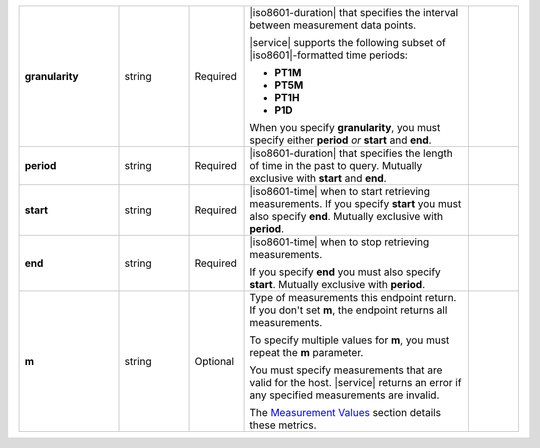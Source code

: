 .. list-table::
   :widths: 20 14 11 45 10
   :stub-columns: 1

   * - granularity
     - string
     - Required
     - |iso8601-duration| that specifies the interval between
       measurement data points.

       .. example::

          **PT1M** specifies 1-minute granularity.

       |service| supports the following subset of |iso8601|\-formatted
       time periods:

       - **PT1M**
       - **PT5M**
       - **PT1H**
       - **P1D**

       When you specify **granularity**, you must specify either
       **period** *or* **start** and **end**.
     -

   * - period
     - string
     - Required
     - |iso8601-duration| that specifies the length of time in the past
       to query. Mutually exclusive with **start** and **end**.

       .. example::

          To request the last 36 hours, specify: **period=P1DT12H**.
     -

   * - start
     - string
     - Required
     - |iso8601-time| when to start retrieving measurements. If you
       specify **start** you must also specify **end**. Mutually
       exclusive with **period**.
     -

   * - end
     - string
     - Required
     - |iso8601-time| when to stop retrieving measurements.

       If you specify **end** you must also specify **start**. Mutually
       exclusive with **period**.
     -

   * - m
     - string
     - Optional
     - Type of measurements this endpoint return. If you don't set
       **m**, the endpoint returns all measurements.

       To specify multiple values for **m**, you must repeat the **m**
       parameter.

       .. example::

          .. code-block:: none

             ../measurements?m=<measurement>&m=<measurement>&m=...

       You must specify measurements that are valid for the host.
       |service| returns an error if any specified measurements are
       invalid.

       The `Measurement Values <#measurement-values>`_ section details
       these metrics.
     -

